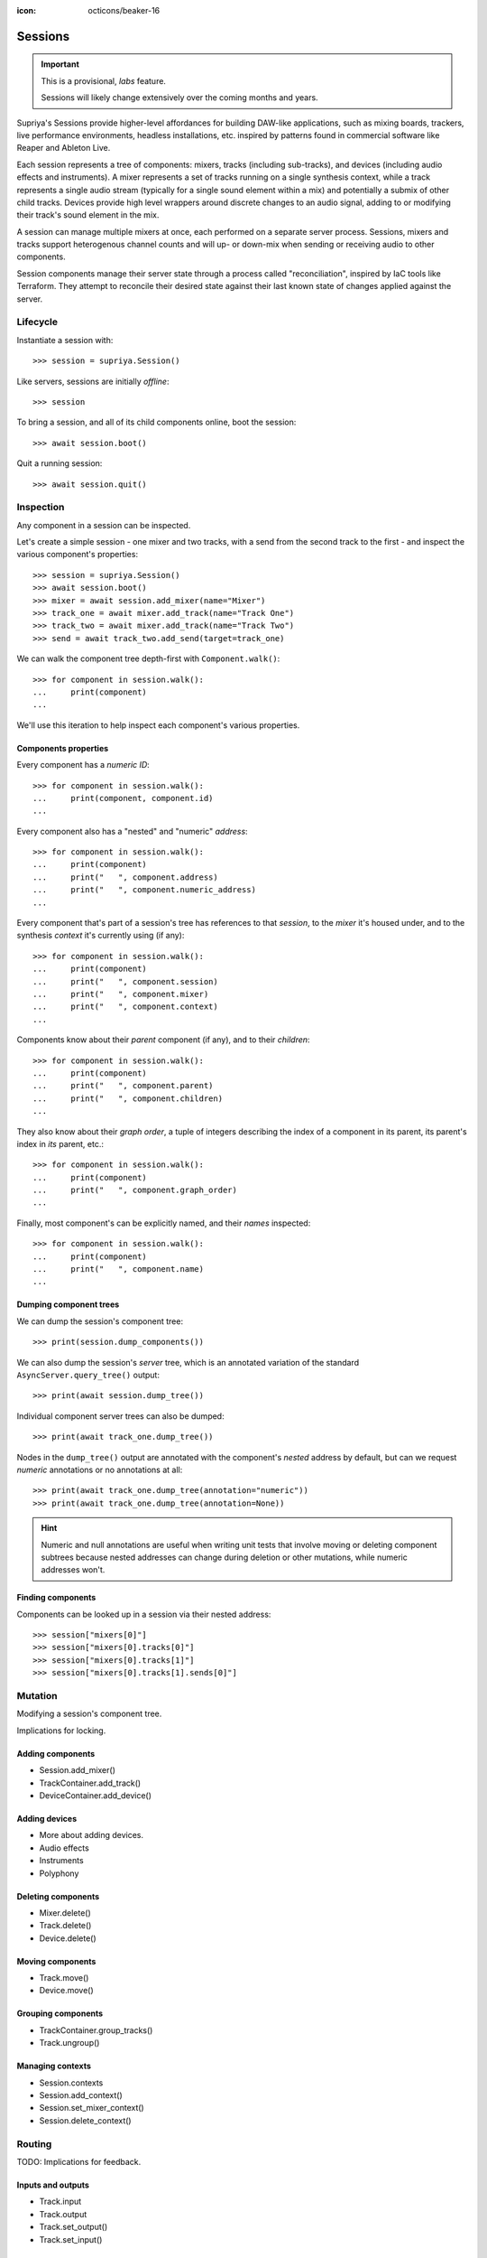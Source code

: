 :icon: octicons/beaker-16

Sessions
========

.. important::

   This is a provisional, *labs* feature.

   Sessions will likely change extensively over the coming months and years.

.. self-criticism::

   Under construction.

Supriya's Sessions provide higher-level affordances for building DAW-like
applications, such as mixing boards, trackers, live performance environments,
headless installations, etc. inspired by patterns found in commercial software
like Reaper and Ableton Live.

Each session represents a tree of components: mixers, tracks (including
sub-tracks), and devices (including audio effects and instruments). A mixer
represents a set of tracks running on a single synthesis context, while a track
represents a single audio stream (typically for a single sound element within a
mix) and potentially a submix of other child tracks. Devices provide high level
wrappers around discrete changes to an audio signal, adding to or modifying
their track's sound element in the mix.

A session can manage multiple mixers at once, each performed on a separate
server process. Sessions, mixers and tracks support heterogenous channel counts
and will up- or down-mix when sending or receiving audio to other components.

Session components manage their server state through a process called
"reconciliation", inspired by IaC tools like Terraform. They attempt to
reconcile their desired state against their last known state of changes applied
against the server.

Lifecycle
---------

Instantiate a session with::

    >>> session = supriya.Session()

Like servers, sessions are initially *offline*::

    >>> session

To bring a session, and all of its child components online, boot the session::

    >>> await session.boot()

Quit a running session::

    >>> await session.quit()

Inspection
----------

Any component in a session can be inspected.

Let's create a simple session - one mixer and two tracks, with a send from the
second track to the first - and inspect the various component's properties::

    >>> session = supriya.Session()
    >>> await session.boot()
    >>> mixer = await session.add_mixer(name="Mixer")
    >>> track_one = await mixer.add_track(name="Track One")
    >>> track_two = await mixer.add_track(name="Track Two")
    >>> send = await track_two.add_send(target=track_one)

We can walk the component tree depth-first with ``Component.walk()``::

    >>> for component in session.walk():
    ...     print(component)
    ...

We'll use this iteration to help inspect each component's various properties.

Components properties
`````````````````````

Every component has a *numeric ID*::

    >>> for component in session.walk():
    ...     print(component, component.id)
    ...

Every component also has a "nested" and "numeric" *address*::

    >>> for component in session.walk():
    ...     print(component)
    ...     print("   ", component.address)
    ...     print("   ", component.numeric_address)
    ...

Every component that's part of a session's tree has references to that
*session*, to the *mixer* it's housed under, and to the synthesis *context*
it's currently using (if any)::

    >>> for component in session.walk():
    ...     print(component)
    ...     print("   ", component.session)
    ...     print("   ", component.mixer)
    ...     print("   ", component.context)
    ...

Components know about their *parent* component (if any), and to their *children*::

    >>> for component in session.walk():
    ...     print(component)
    ...     print("   ", component.parent)
    ...     print("   ", component.children)
    ...

They also know about their *graph order*, a tuple of integers describing the index
of a component in its parent, its parent's index in *its* parent, etc.::

    >>> for component in session.walk():
    ...     print(component)
    ...     print("   ", component.graph_order)
    ...

Finally, most component's can be explicitly named, and their *names* inspected::

    >>> for component in session.walk():
    ...     print(component)
    ...     print("   ", component.name)
    ...

Dumping component trees
```````````````````````

We can dump the session's component tree::

    >>> print(session.dump_components())

We can also dump the session's *server* tree, which is an annotated variation
of the standard ``AsyncServer.query_tree()`` output::

    >>> print(await session.dump_tree())

.. info::

    The first line in the output is a representation of the synthesis context
    that the dumped tree is running under. A session can host multiple
    synthesis contexts at once, and a session's server tree output will reflect
    each of them.

Individual component server trees can also be dumped::

    >>> print(await track_one.dump_tree())

Nodes in the ``dump_tree()`` output are annotated with the component's *nested*
address by default, but can we request *numeric* annotations or no annotations
at all::

    >>> print(await track_one.dump_tree(annotation="numeric"))
    >>> print(await track_one.dump_tree(annotation=None))

.. hint::

    Numeric and null annotations are useful when writing unit tests that
    involve moving or deleting component subtrees because nested addresses can
    change during deletion or other mutations, while numeric addresses won't.

Finding components
``````````````````

Components can be looked up in a session via their nested address::

    >>> session["mixers[0]"]
    >>> session["mixers[0].tracks[0]"]
    >>> session["mixers[0].tracks[1]"]
    >>> session["mixers[0].tracks[1].sends[0]"]

Mutation
--------

Modifying a session's component tree.

Implications for locking.

Adding components
`````````````````

- Session.add_mixer()
- TrackContainer.add_track()
- DeviceContainer.add_device()

Adding devices
``````````````

- More about adding devices.
- Audio effects
- Instruments
- Polyphony

Deleting components
```````````````````

- Mixer.delete()
- Track.delete()
- Device.delete()

Moving components
`````````````````

- Track.move()
- Device.move()

Grouping components
```````````````````

- TrackContainer.group_tracks()
- Track.ungroup()

Managing contexts
`````````````````

- Session.contexts
- Session.add_context()
- Session.set_mixer_context()
- Session.delete_context()

Routing
-------

TODO: Implications for feedback.

Inputs and outputs
``````````````````

- Track.input
- Track.output
- Track.set_output()
- Track.set_input()

Sends
`````

- Track.add_send()
- TrackSend.postfader
- TrackSend.delete

Gain
````

- Mixer.parameters["gain"]
- Track.parameters["gain"]
- TrackSend.parameters["gain"]

Monitoring
``````````

- Track.input_levels
- Track.output_levels
- Mixer.input_levels
- Mixer.output_levels

Up- and down-mixing
```````````````````

- Component.channel_count
- Component.effective_channel_count
- Session.set_channel_count()
- Mixer.set_channel_count()
- Track.set_channel_count()

Muting and soloing
``````````````````

- Track.set_muted()
- Track.set_soloed()
- Track.is_muted
- Track.is_soloed
- Track.is_active

Extension
---------

Configuring devices
```````````````````

Configuring audio effects
`````````````````````````

Configuring instruments
```````````````````````

Writing new devices
```````````````````

Reconciliation
``````````````

Specs
`````

Performance
-----------

Performance events
``````````````````

Input devices
`````````````

Bindings
````````

Patterns
````````

Transport
`````````
